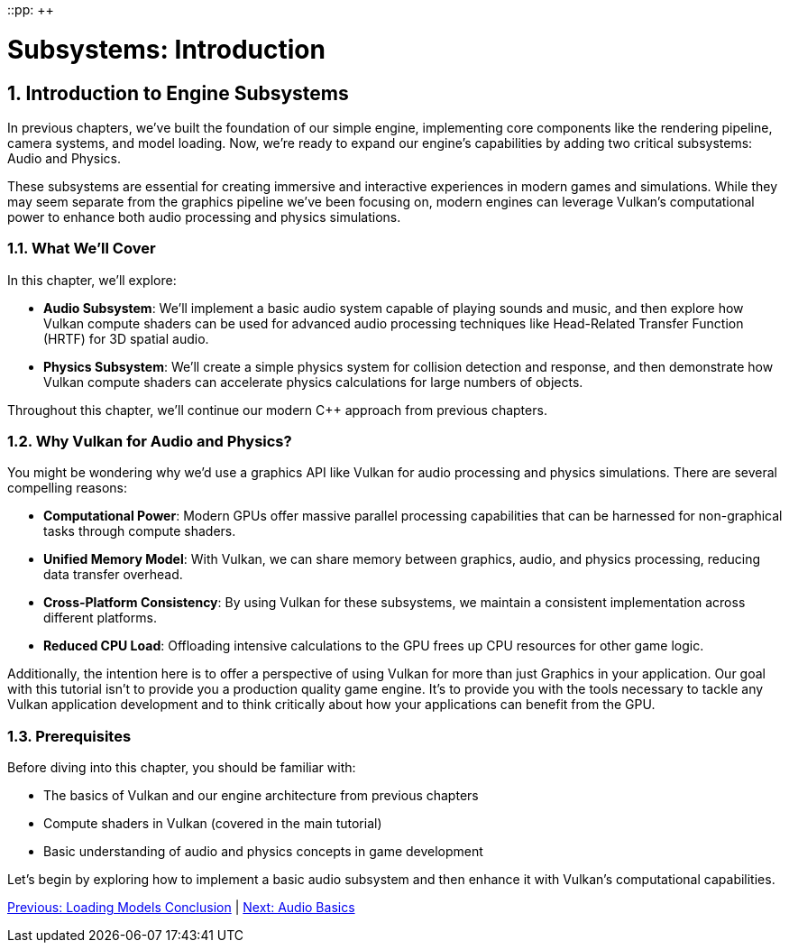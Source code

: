 ::pp: {plus}{plus}

= Subsystems: Introduction
:doctype: book
:sectnums:
:sectnumlevels: 4
:toc: left
:icons: font
:source-highlighter: highlightjs
:source-language: c++

== Introduction to Engine Subsystems

In previous chapters, we've built the foundation of our simple engine, implementing core components like the rendering pipeline, camera systems, and model loading. Now, we're ready to expand our engine's capabilities by adding two critical subsystems: Audio and Physics.

These subsystems are essential for creating immersive and interactive experiences in modern games and simulations. While they may seem separate from the graphics pipeline we've been focusing on, modern engines can leverage Vulkan's computational power to enhance both audio processing and physics simulations.

=== What We'll Cover

In this chapter, we'll explore:

* *Audio Subsystem*: We'll implement a basic audio system capable of playing sounds and music, and then explore how Vulkan compute shaders can be used for advanced audio processing techniques like Head-Related Transfer Function (HRTF) for 3D spatial audio.

* *Physics Subsystem*: We'll create a simple physics system for collision detection and response, and then demonstrate how Vulkan compute shaders can accelerate physics calculations for large numbers of objects.

Throughout this chapter, we'll continue our modern C++ approach from previous chapters.

=== Why Vulkan for Audio and Physics?

You might be wondering why we'd use a graphics API like Vulkan for audio processing and physics simulations. There are several compelling reasons:

* *Computational Power*: Modern GPUs offer massive parallel processing capabilities that can be harnessed for non-graphical tasks through compute shaders.

* *Unified Memory Model*: With Vulkan, we can share memory between graphics, audio, and physics processing, reducing data transfer overhead.

* *Cross-Platform Consistency*: By using Vulkan for these subsystems, we maintain a consistent implementation across different platforms.

* *Reduced CPU Load*: Offloading intensive calculations to the GPU frees up CPU resources for other game logic.

Additionally, the intention here is to offer a perspective of using Vulkan
for more than just Graphics in your application.  Our goal with this tutorial
 isn't to provide you a production quality game engine.  It's to provide you
 with the tools necessary to tackle any Vulkan application development and to
  think critically about how your applications can benefit from the GPU.

=== Prerequisites

Before diving into this chapter, you should be familiar with:

* The basics of Vulkan and our engine architecture from previous chapters
* Compute shaders in Vulkan (covered in the main tutorial)
* Basic understanding of audio and physics concepts in game development

Let's begin by exploring how to implement a basic audio subsystem and then enhance it with Vulkan's computational capabilities.

link:../Loading_Models/09_conclusion.adoc[Previous: Loading Models Conclusion] | link:02_audio_basics.adoc[Next: Audio Basics]
